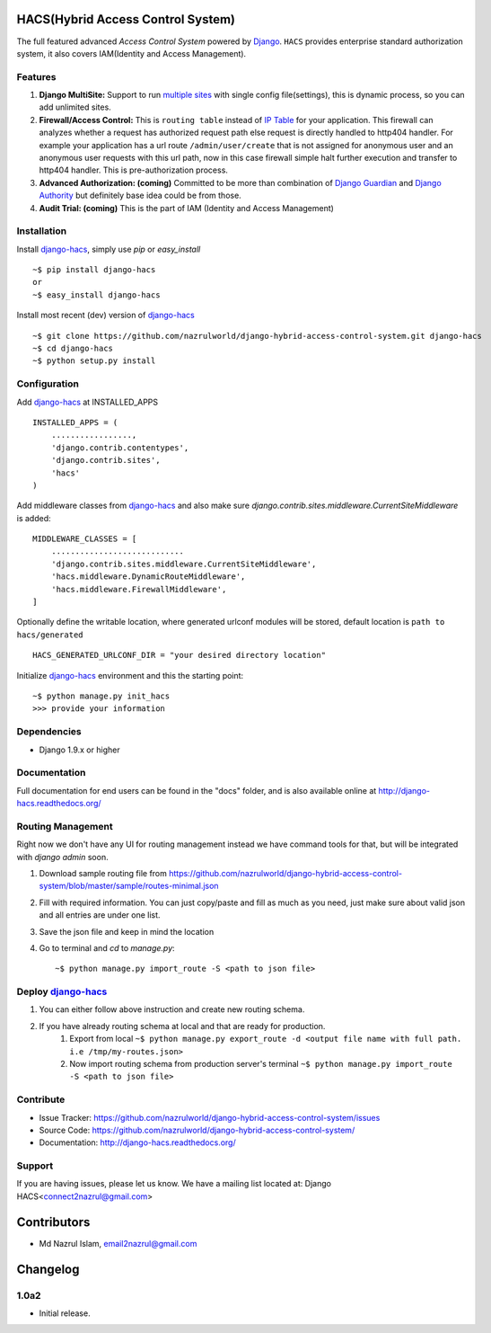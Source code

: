 HACS(Hybrid Access Control System)
==================================
.. image:: https://badge.fury.io/py/django-hacs.svg
    :target: https://pypi.python.org/pypi/django-hacs/
.. image:: https://travis-ci.org/nazrulworld/django-hybrid-access-control-system.svg?branch=master
    :target: https://travis-ci.org/nazrulworld/django-hybrid-access-control-system
.. image:: https://coveralls.io/repos/github/nazrulworld/django-hybrid-access-control-system/badge.svg?branch=master
    :target: https://coveralls.io/github/nazrulworld/django-hybrid-access-control-system?branch=master

The full featured advanced `Access Control System` powered by `Django <https://www.djangoproject.com/>`_. ``HACS`` provides enterprise standard authorization system,
it also covers IAM(Identity and Access Management).

Features
--------
1. **Django MultiSite:** Support to run `multiple sites <https://docs.djangoproject.com/en/1.9/ref/contrib/sites/#associating-content-with-multiple-sites>`_ with single config file(settings), this is dynamic process, so you can add unlimited sites.

2. **Firewall/Access Control:** This is ``routing table`` instead of `IP Table <https://en.wikipedia.org/wiki/Iptables>`_ for your application. This firewall can analyzes whether a request has authorized request path else request is directly handled to http404 handler. For example your application has a url route ``/admin/user/create`` that is not assigned for anonymous user and an anonymous user requests with this url path, now in this case firewall simple halt further execution and transfer to http404 handler. This is pre-authorization process.

3. **Advanced Authorization: (coming)** Committed to be more than combination of `Django Guardian <http://django-guardian.readthedocs.io/>`_ and `Django Authority <http://django-authority.readthedocs.io/en/latest/>`_ but definitely base idea could be from those.

4. **Audit Trial: (coming)** This is the part of IAM (Identity and Access Management)

Installation
------------

Install `django-hacs <https://pypi.python.org/pypi/django-hacs/>`_, simply use `pip` or `easy_install` ::

     ~$ pip install django-hacs
     or
     ~$ easy_install django-hacs

Install most recent (dev) version of `django-hacs <https://pypi.python.org/pypi/django-hacs/>`_ ::

     ~$ git clone https://github.com/nazrulworld/django-hybrid-access-control-system.git django-hacs
     ~$ cd django-hacs
     ~$ python setup.py install

Configuration
-------------
Add `django-hacs <https://github.com/nazrulworld/django-hybrid-access-control-system>`_ at INSTALLED_APPS ::

    INSTALLED_APPS = (
        .................,
        'django.contrib.contentypes',
        'django.contrib.sites',
        'hacs'
    )

Add middleware classes from `django-hacs <https://github.com/nazrulworld/django-hybrid-access-control-system>`_ and also make sure `django.contrib.sites.middleware.CurrentSiteMiddleware`
is added::

    MIDDLEWARE_CLASSES = [
        ............................
        'django.contrib.sites.middleware.CurrentSiteMiddleware',
        'hacs.middleware.DynamicRouteMiddleware',
        'hacs.middleware.FirewallMiddleware',
    ]

Optionally define the writable location, where generated urlconf modules will be stored, default location is ``path to hacs/generated`` ::

    HACS_GENERATED_URLCONF_DIR = "your desired directory location"

Initialize `django-hacs <https://github.com/nazrulworld/django-hybrid-access-control-system>`_ environment and this the starting point::

    ~$ python manage.py init_hacs
    >>> provide your information

Dependencies
------------
- Django 1.9.x or higher


Documentation
-------------

Full documentation for end users can be found in the "docs" folder, and is also available online at http://django-hacs.readthedocs.org/


Routing Management
------------------

Right now we don't have any UI for routing management instead we have command tools for that, but will be integrated with `django admin` soon.

1. Download sample routing file from `https://github.com/nazrulworld/django-hybrid-access-control-system/blob/master/sample/routes-minimal.json <https://raw.githubusercontent.com/nazrulworld/django-hybrid-access-control-system/master/sample/routes-minimal.json>`_
2. Fill with required information. You can just copy/paste and fill as much as you need, just make sure about valid json and all entries are under one list.
3. Save the json file and keep in mind the location
4. Go to terminal and `cd` to `manage.py`::

    ~$ python manage.py import_route -S <path to json file>

Deploy `django-hacs <https://github.com/nazrulworld/django-hybrid-access-control-system>`_
------------------------------------------------------------------------------------------

1. You can either follow above instruction and create new routing schema.
2. If you have already routing schema at local and that are ready for production.
    1. Export from local ``~$ python manage.py export_route -d <output file name with full path. i.e /tmp/my-routes.json>``
    2. Now import routing schema from production server's terminal ``~$ python manage.py import_route -S <path to json file>``

Contribute
----------

- Issue Tracker: https://github.com/nazrulworld/django-hybrid-access-control-system/issues
- Source Code: https://github.com/nazrulworld/django-hybrid-access-control-system/
- Documentation: http://django-hacs.readthedocs.org/


Support
-------

If you are having issues, please let us know.
We have a mailing list located at: Django HACS<connect2nazrul@gmail.com>

Contributors
============

- Md Nazrul Islam, email2nazrul@gmail.com

Changelog
=========

1.0a2
-----

- Initial release.



